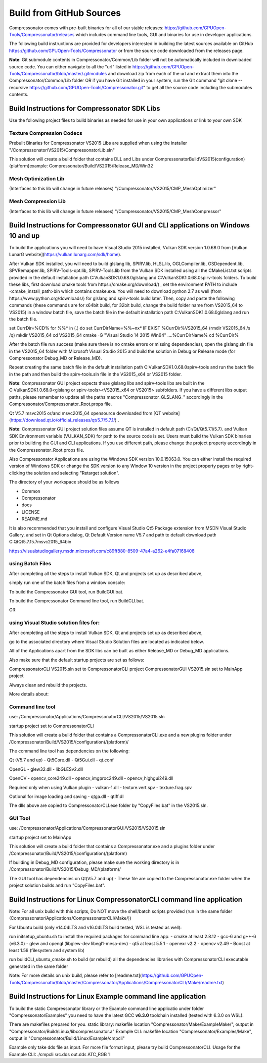 Build from GitHub Sources
+++++++++++++++++++++++++

Compressonator comes with pre-built binaries for all of our stable releases: https://github.com/GPUOpen-Tools/Compressonator/releases 
which includes command line tools, GUI and binaries for use in developer applications.

The following build instructions are provided for developers interested in building the latest sources available on GitHub https://github.com/GPUOpen-Tools/Compressonator or from the source code downloaded from the releases page. 

**Note**: Git submodule contents in Compressonator/Common/Lib folder will not be automatically included in downloaded source code. You can either navigate to all the "url" listed in https://github.com/GPUOpen-Tools/Compressonator/blob/master/.gitmodules and download zip from each of the url and extract them into the Compressonator/Common/Lib folder OR if you have Git installed in your system, run the Git command "git clone --recursive https://github.com/GPUOpen-Tools/Compressonator.git" to get all the source code including the submodules contents.


Build Instructions for Compressonator SDK Libs
==============================================

Use the following project files to build binaries as needed for use in your own applications or link to your own SDK

Texture Compression Codecs 
--------------------------
Prebuilt Binaries for Compressonator VS2015 Libs are supplied when using the installer
"/Compressonator/VS2015/CompressonatorLib.sln"

This solution will create a build folder that contains DLL and Libs under \Compressonator\Build\VS2015\(configuration)\(platform)\
example: Compressonator/Build/VS2015/Release_MD/Win32\

Mesh Optimization Lib
---------------------
(Interfaces to this lib will change in future releases)
"/Compressonator/VS2015/CMP_MeshOptimizer"

Mesh Compression  Lib
---------------------
(Interfaces to this lib will change in future releases)
"/Compressonator/VS2015/CMP_MeshCompressor"


Build Instructions for Compressonator GUI and CLI applications on Windows 10 and up
===================================================================================

To build the applications you will need to have Visual Studio 2015 installed, Vulkan SDK version 1.0.68.0 from [Vulkan LunarG website](https://vulkan.lunarg.com/sdk/home).

After Vulkan SDK installed, you will need to build glslang.lib, SPIRV.lib, HLSL.lib, OGLCompiler.lib, OSDependent.lib, SPVRemapper.lib, SPIRV-Tools-opt.lib, SPIRV-Tools.lib from the Vulkan SDK installed using all the CMakeList.txt scripts provided in the default installation path C:\VulkanSDK\1.0.68.0\glslang and C:\VulkanSDK\1.0.68.0\spirv-tools folders. 
To build these libs, first download cmake tools from https://cmake.org/download/) , set the environment PATH to include <cmake_install_path>\bin  which contains cmake.exe. You will need to download python 2.7 as well (from https://www.python.org/downloads/) for glslang and spirv-tools build later. 
Then, copy and paste the following commands (these commands are for x64bit build, for 32bit build, change the build folder name from VS2015_64 to VS2015) in a window batch file, save the batch file in the default installation path C:\VulkanSDK\1.0.68.0\glslang and run the batch file.

set CurrDir=%CD%
for %%* in (.) do set CurrDirName=%%~nx*
IF EXIST %CurrDir%\VS2015_64 (rmdir VS2015_64 /s /q)
mkdir VS2015_64
cd VS2015_64
cmake -G "Visual Studio 14 2015 Win64" ..\..\%CurrDirName%
cd %CurrDir%

After the batch file run success (make sure there is no cmake errors or missing dependencies), open the glslang.sln file in the VS2015_64 folder with Microsoft Visual Studio 2015 and build the solution in Debug or Release mode (for Compressonator Debug_MD or Release_MD).

Repeat creating the same batch file in the default installation path C:\VulkanSDK\1.0.68.0\spirv-tools and run the batch file in the path and then build the spirv-tools.sln file in the VS2015_x64 or VS2015 folder.

**Note**: Compressonator GUI project expects these glslang libs and spirv-tools libs are built in the C:\VulkanSDK\1.0.68.0\<glslang or spirv-tools>\<VS2015_x64 or VS2015> subfolders. If you have a different libs output paths, please remember to update all the paths macros "Compressonator_GLSLANG_" accordingly in the Compressonator/Compressonator_Root.props file.

Qt V5.7 msvc2015 or/and msvc2015_64 opensource downloaded from [QT website](https://download.qt.io/official_releases/qt/5.7/5.7.1/) .

**Note**: Compressonator GUI project solution files assume QT is installed in default path (C:/Qt/Qt5.7.1/5.7). and Vulkan SDK Environment variable (VULKAN_SDK) for path to the source code is set. Users must build the Vulkan SDK binaries prior to building the GUI and CLI applications. If you use different path, please change the project property accordingly in the  Compressonator_Root.props file.

Also Compressonator Applications are using the Windows SDK version 10.0.15063.0. You can either install the required version of Windows SDK or change the SDK version to any Window 10 version in the project property pages or by right-clicking the solution and selecting "Retarget solution".

The directory of your workspace should be as follows

- Common
- Compressonator
- docs
- LICENSE
- README.md


It is also recommended that you install and configure Visual Studio Qt5 Package extension from MSDN Visual Studio Gallery, and set in Qt Options dialog, Qt Default Version name V5.7 and path to default download path C:\Qt\Qt5.7.1\5.7\msvc2015_64\bin\

https://visualstudiogallery.msdn.microsoft.com/c89ff880-8509-47a4-a262-e4fa07168408 

using Batch Files
-----------------

After completing all the steps to install Vulkan SDK, Qt and projects set up as described above,

simply run one of the batch files from a window console:

To build the Compressonator GUI tool, run BuildGUI.bat.

To build the Compressonator Command line tool, run BuildCLI.bat.

OR

using Visual Studio solution files for:
---------------------------------------

After completing all the steps to install Vulkan SDK, Qt and projects set up as described above,

go to the associated directory where Visual Studio Solution files are located as indicated below.

All of the Applications apart from the SDK libs can be built as either Release_MD or Debug_MD applications.

Also make sure that the default startup projects are set as follows:

CompressonatorCLI VS2015.sln set to CompressonatorCLI project
CompressonatorGUI VS2015.sln set to MainApp project

Always clean and rebuild the projects. 

More details about:

Command line tool 
------------------

use: /Compressonator/Applications/CompressonatorCLI/VS2015/VS2015.sln

startup project set to CompressonatorCLI

This solution will create a build folder that contains a 
CompressonatorCLI.exe and a new plugins folder under
/Compressonator/Build/VS2015/(configuration)/(platform)/

The command line tool has dependencies on the following:

Qt (V5.7 and up)
- Qt5Core.dll
- Qt5Gui.dll
- qt.conf

OpenGL
- glew32.dll
- libGLESv2.dll

OpenCV
- opencv_core249.dll
- opencv_imgproc249.dll
- opencv_highgui249.dll

Required only when using Vulkan plugin
- vulkan-1.dll 
- texture.vert.spv
- texture.frag.spv

Optional for image loading and saving
- qtga.dll
- qtiff.dll
 
The dlls above are copied to CompressonatorCLI.exe folder by "CopyFiles.bat" in the VS2015.sln.


GUI Tool 
--------
use: /Compressonator/Applications/CompressonatorGUI/VS2015/VS2015.sln

startup project set to MainApp

This solution will create a build folder that contains a 
Compressonator.exe and a plugins folder under
/Compressonator/Build/VS2015/(configuration)/(platform)\

If building in Debug_MD configuration, please make sure the working directory is in /Compressonator/Build/VS2015/Debug_MD/(platform)/

The GUI tool has dependencies on Qt(V5.7 and up) - These file are copied  to the Compressonator.exe folder when the project solution builds and run "CopyFiles.bat".


Build Instructions for Linux CompressonatorCLI command line application
=======================================================================

Note: For all unix build with this scripts, Do NOT move the shell/batch scripts provided (run in the same folder (Compressonator/Applications/CompressonatorCLI/Make/))

For Ubuntu build (only v14.04LTS and v16.04LTS build tested, WSL is tested as well):

run initsetup_ubuntu.sh to install the required packages for command line app:
- cmake at least 2.8.12
- gcc-6 and g++-6 (v6.3.0) 
- glew and opengl (libglew-dev libegl1-mesa-dev)
- qt5 at least 5.5.1
- openexr v2.2
- opencv v2.49
- Boost at least 1.59 (filesystem and system lib)
   
run buildCLI_ubuntu_cmake.sh to build (or rebuild) all the dependencies libraries with CompressonatorCLI executable generated in the same folder

Note: For more details on unix build, please refer to [readme.txt](https://github.com/GPUOpen-Tools/Compressonator/blob/master/Compressonator/Applications/CompressonatorCLI/Make/readme.txt)


Build Instructions for Linux Example command line application
=============================================================

To build the static Compressonator library or the Example command line applicatio under folder "Compressonator\Examples" you need to have the latest GCC **v6.3.0** toolchain installed (tested with 6.3.0 on WSL).

There are makefiles prepared for you.
static library: makefile location "Compressonator/Make/ExampleMake/", output in "Compressonator/Build/Linux/libcompressonator.a"
Example CLI: makefile location "Compressonator/Examples/Make", output in "Compressonator/Build/Linux/Example/cmpcli"

Example only take dds file as input. For more file format input, please try build CompressonatorCLI.
Usage for the Example CLI: ./cmpcli src.dds out.dds ATC_RGB 1
